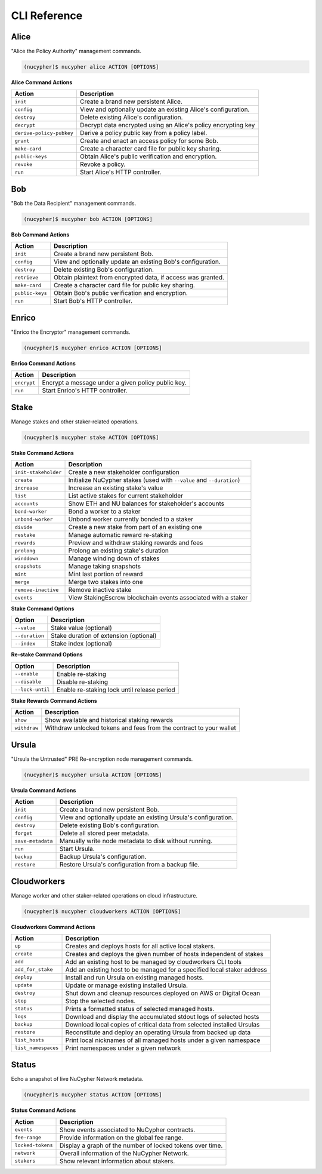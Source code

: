 ==============
CLI Reference
==============

Alice
-----

"Alice the Policy Authority" management commands.


.. code:: bash

    (nucypher)$ nucypher alice ACTION [OPTIONS]

**Alice Command Actions**

+--------------------------+-------------------------------------------------------------------------------+
| Action                   | Description                                                                   |
+==========================+===============================================================================+
| ``init``                 | Create a brand new persistent Alice.                                          |
+--------------------------+-------------------------------------------------------------------------------+
| ``config``               | View and optionally update an existing Alice's configuration.                 |
+--------------------------+-------------------------------------------------------------------------------+
| ``destroy``              | Delete existing Alice's configuration.                                        |
+--------------------------+-------------------------------------------------------------------------------+
| ``decrypt``              | Decrypt data encrypted using an Alice's policy encrypting key                 |
+--------------------------+-------------------------------------------------------------------------------+
| ``derive-policy-pubkey`` | Derive a policy public key from a policy label.                               |
+--------------------------+-------------------------------------------------------------------------------+
| ``grant``                | Create and enact an access policy for some Bob.                               |
+--------------------------+-------------------------------------------------------------------------------+
| ``make-card``            | Create a character card file for public key sharing.                          |
+--------------------------+-------------------------------------------------------------------------------+
| ``public-keys``          | Obtain Alice's public verification and encryption.                            |
+--------------------------+-------------------------------------------------------------------------------+
| ``revoke``               | Revoke a policy.                                                              |
+--------------------------+-------------------------------------------------------------------------------+
| ``run``                  | Start Alice's HTTP controller.                                                |
+--------------------------+-------------------------------------------------------------------------------+

Bob
---


"Bob the Data Recipient" management commands.


.. code:: bash

    (nucypher)$ nucypher bob ACTION [OPTIONS]

**Bob Command Actions**

+--------------------------+-------------------------------------------------------------------------------+
| Action                   | Description                                                                   |
+==========================+===============================================================================+
| ``init``                 | Create a brand new persistent Bob.                                            |
+--------------------------+-------------------------------------------------------------------------------+
| ``config``               | View and optionally update an existing Bob's configuration.                   |
+--------------------------+-------------------------------------------------------------------------------+
| ``destroy``              | Delete existing Bob's configuration.                                          |
+--------------------------+-------------------------------------------------------------------------------+
| ``retrieve``             | Obtain plaintext from encrypted data, if access was granted.                  |
+--------------------------+-------------------------------------------------------------------------------+
| ``make-card``            | Create a character card file for public key sharing.                          |
+--------------------------+-------------------------------------------------------------------------------+
| ``public-keys``          | Obtain Bob's public verification and encryption.                              |
+--------------------------+-------------------------------------------------------------------------------+
| ``run``                  | Start Bob's HTTP controller.                                                  |
+--------------------------+-------------------------------------------------------------------------------+


Enrico
-------

"Enrico the Encryptor" management commands.


.. code:: bash

    (nucypher)$ nucypher enrico ACTION [OPTIONS]

**Enrico Command Actions**


+--------------------------+-------------------------------------------------------------------------------+
| Action                   | Description                                                                   |
+==========================+===============================================================================+
| ``encrypt``              | Encrypt a message under a given policy public key.                            |
+--------------------------+-------------------------------------------------------------------------------+
| ``run``                  | Start Enrico's HTTP controller.                                               |
+--------------------------+-------------------------------------------------------------------------------+


Stake
-----

Manage stakes and other staker-related operations.

.. code:: bash

    (nucypher)$ nucypher stake ACTION [OPTIONS]


**Stake Command Actions**

+----------------------+-------------------------------------------------------------------------------+
| Action               |  Description                                                                  |
+======================+===============================================================================+
|  ``init-stakeholder``| Create a new stakeholder configuration                                        |
+----------------------+-------------------------------------------------------------------------------+
|  ``create``          | Initialize NuCypher stakes (used with ``--value`` and ``--duration``)         |
+----------------------+-------------------------------------------------------------------------------+
|  ``increase``        | Increase an existing stake's value                                            |
+----------------------+-------------------------------------------------------------------------------+
|  ``list``            | List active stakes for current stakeholder                                    |
+----------------------+-------------------------------------------------------------------------------+
|  ``accounts``        | Show ETH and NU balances for stakeholder's accounts                           |
+----------------------+-------------------------------------------------------------------------------+
|  ``bond-worker``     | Bond a worker to a staker                                                     |
+----------------------+-------------------------------------------------------------------------------+
|  ``unbond-worker``   | Unbond worker currently bonded to a staker                                    |
+----------------------+-------------------------------------------------------------------------------+
|  ``divide``          | Create a new stake from part of an existing one                               |
+----------------------+-------------------------------------------------------------------------------+
|  ``restake``         | Manage automatic reward re-staking                                            |
+----------------------+-------------------------------------------------------------------------------+
|  ``rewards``         | Preview and withdraw staking rewards and fees                                 |
+----------------------+-------------------------------------------------------------------------------+
|  ``prolong``         | Prolong an existing stake's duration                                          |
+----------------------+-------------------------------------------------------------------------------+
|  ``winddown``        | Manage winding down of stakes                                                 |
+----------------------+-------------------------------------------------------------------------------+
|  ``snapshots``       | Manage taking snapshots                                                       |
+----------------------+-------------------------------------------------------------------------------+
|  ``mint``            | Mint last portion of reward                                                   |
+----------------------+-------------------------------------------------------------------------------+
|  ``merge``           | Merge two stakes into one                                                     |
+----------------------+-------------------------------------------------------------------------------+
|  ``remove-inactive`` | Remove inactive stake                                                         |
+----------------------+-------------------------------------------------------------------------------+
|  ``events``          | View StakingEscrow blockchain events associated with a staker                 |
+----------------------+-------------------------------------------------------------------------------+

**Stake Command Options**

+-----------------+--------------------------------------------+
| Option          |  Description                               |
+=================+============================================+
|  ``--value``    | Stake value (optional)                     |
+-----------------+--------------------------------------------+
|  ``--duration`` | Stake duration of extension (optional)     |
+-----------------+--------------------------------------------+
|  ``--index``    | Stake index (optional)                     |
+-----------------+--------------------------------------------+

**Re-stake Command Options**

+-------------------------+---------------------------------------------+
| Option                  |  Description                                |
+=========================+=============================================+
|  ``--enable``           | Enable re-staking                           |
+-------------------------+---------------------------------------------+
|  ``--disable``          | Disable re-staking                          |
+-------------------------+---------------------------------------------+
|  ``--lock-until``       | Enable re-staking lock until release period |
+-------------------------+---------------------------------------------+

**Stake Rewards Command Actions**

+----------------------+-------------------------------------------------------------------------------+
| Action               |  Description                                                                  |
+======================+===============================================================================+
|  ``show``            | Show available and historical staking rewards                                 |
+----------------------+-------------------------------------------------------------------------------+
|  ``withdraw``        | Withdraw unlocked tokens and fees from the contract to your wallet            |
+----------------------+-------------------------------------------------------------------------------+

Ursula
------

"Ursula the Untrusted" PRE Re-encryption node management commands.


.. code:: bash

    (nucypher)$ nucypher ursula ACTION [OPTIONS]


**Ursula Command Actions**


+--------------------------+---------------------------------------------------------------------+
| Action                   | Description                                                         |
+==========================+=====================================================================+
| ``init``                 | Create a brand new persistent Bob.                                  |
+--------------------------+---------------------------------------------------------------------+
| ``config``               | View and optionally update an existing Ursula's configuration.      |
+--------------------------+---------------------------------------------------------------------+
| ``destroy``              | Delete existing Bob's configuration.                                |
+--------------------------+---------------------------------------------------------------------+
| ``forget``               | Delete all stored peer metadata.                                    |
+--------------------------+---------------------------------------------------------------------+
| ``save-metadata``        | Manually write node metadata to disk without running.               |
+--------------------------+---------------------------------------------------------------------+
| ``run``                  | Start Ursula.                                                       |
+--------------------------+---------------------------------------------------------------------+
| ``backup``               | Backup Ursula's configuration.                                      |
+--------------------------+---------------------------------------------------------------------+
| ``restore``              | Restore Ursula's configuration from a backup file.                  |
+--------------------------+---------------------------------------------------------------------+


Cloudworkers
------------

Manage worker and other staker-related operations on cloud infrastructure.

.. code:: bash

    (nucypher)$ nucypher cloudworkers ACTION [OPTIONS]

**Cloudworkers Command Actions**

+----------------------+-------------------------------------------------------------------------------+
| Action               |  Description                                                                  |
+======================+===============================================================================+
|  ``up``              | Creates and deploys hosts for all active local stakers.                       |
+----------------------+-------------------------------------------------------------------------------+
|  ``create``          | Creates and deploys the given number of hosts independent of stakes           |
+----------------------+-------------------------------------------------------------------------------+
|  ``add``             | Add an existing host to be managed by cloudworkers CLI tools                  |
+----------------------+-------------------------------------------------------------------------------+
|  ``add_for_stake``   | Add an existing host to be managed for a specified local staker address       |
+----------------------+-------------------------------------------------------------------------------+
|  ``deploy``          | Install and run Ursula on existing managed hosts.                             |
+----------------------+-------------------------------------------------------------------------------+
|  ``update``          | Update or manage existing installed Ursula.                                   |
+----------------------+-------------------------------------------------------------------------------+
|  ``destroy``         | Shut down and cleanup resources deployed on AWS or Digital Ocean              |
+----------------------+-------------------------------------------------------------------------------+
|  ``stop``            | Stop the selected nodes.                                                      |
+----------------------+-------------------------------------------------------------------------------+
|  ``status``          | Prints a formatted status of selected managed hosts.                          |
+----------------------+-------------------------------------------------------------------------------+
|  ``logs``            | Download and display the accumulated stdout logs of selected hosts            |
+----------------------+-------------------------------------------------------------------------------+
|  ``backup``          | Download local copies of critical data from selected installed Ursulas        |
+----------------------+-------------------------------------------------------------------------------+
|  ``restore``         | Reconstitute and deploy an operating Ursula from backed up data               |
+----------------------+-------------------------------------------------------------------------------+
|  ``list_hosts``      | Print local nicknames of all managed hosts under a given namespace            |
+----------------------+-------------------------------------------------------------------------------+
|  ``list_namespaces`` | Print namespaces under a given network                                        |
+----------------------+-------------------------------------------------------------------------------+


Status
------

Echo a snapshot of live NuCypher Network metadata.

.. code:: bash

    (nucypher)$ nucypher status ACTION [OPTIONS]


**Status Command Actions**


+--------------------------+---------------------------------------------------------------------+
| Action                   | Description                                                         |
+==========================+=====================================================================+
| ``events``               | Show events associated to NuCypher contracts.                       |
+--------------------------+---------------------------------------------------------------------+
| ``fee-range``            | Provide information on the global fee range.                        |
+--------------------------+---------------------------------------------------------------------+
| ``locked-tokens``        | Display a graph of the number of locked tokens over time.           |
+--------------------------+---------------------------------------------------------------------+
| ``network``              | Overall information of the NuCypher Network.                        |
+--------------------------+---------------------------------------------------------------------+
| ``stakers``              | Show relevant information about stakers.                            |
+--------------------------+---------------------------------------------------------------------+
